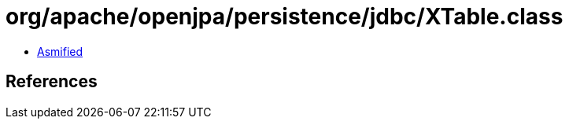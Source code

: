 = org/apache/openjpa/persistence/jdbc/XTable.class

 - link:XTable-asmified.java[Asmified]

== References

